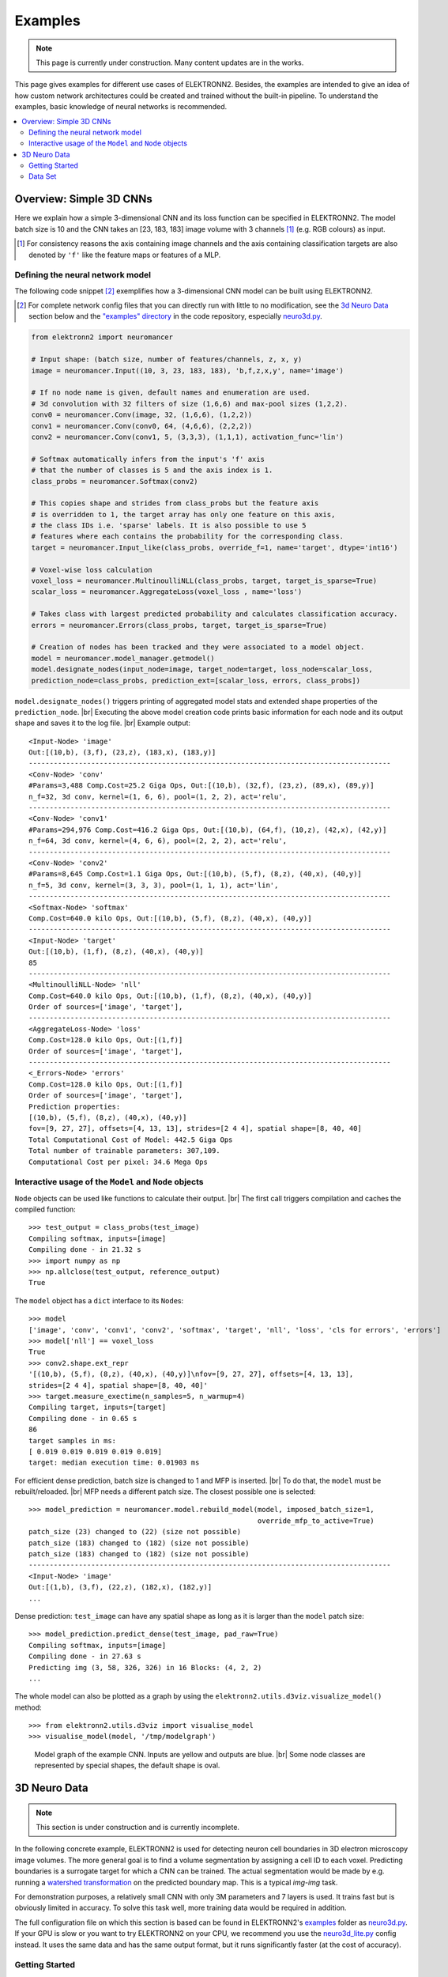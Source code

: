 .. |br| raw:: html

   <br />

.. _examples:

********
Examples
********

.. note::
   This page is currently under construction.
   Many content updates are in the works.


This page gives examples for different use cases of ELEKTRONN2. Besides, the
examples are intended to give an idea of how custom network architectures
could be created and trained without the built-in pipeline. To understand the
examples, basic knowledge of neural networks is recommended.

.. contents::
   :local:
   :depth: 2

Overview: Simple 3D CNNs
========================

Here we explain how a simple 3-dimensional CNN and its loss function can be
specified in ELEKTRONN2. The model batch size is 10 and the CNN takes an
[23, 183, 183] image volume with 3 channels [#f1]_ (e.g. RGB colours) as input.

.. [#f1] For consistency reasons the axis containing image channels and the axis
   containing classification targets are also denoted by ``'f'`` like the
   feature maps or features of a MLP.

Defining the neural network model
---------------------------------

The following code snippet [#f2]_ exemplifies how a 3-dimensional CNN model can be
built using ELEKTRONN2.

.. [#f2] For complete network config files that you can directly run with little
   to no modification, see the `3d Neuro Data`_ section below and the `"examples" directory
   <https://github.com/ELEKTRONN/ELEKTRONN2/tree/master/examples>`_ in the code
   repository, especially
   `neuro3d.py <https://github.com/ELEKTRONN/ELEKTRONN2/blob/master/examples/neuro3d.py>`_.

.. code-block:: python

   from elektronn2 import neuromancer

   # Input shape: (batch size, number of features/channels, z, x, y)
   image = neuromancer.Input((10, 3, 23, 183, 183), 'b,f,z,x,y', name='image')

   # If no node name is given, default names and enumeration are used.
   # 3d convolution with 32 filters of size (1,6,6) and max-pool sizes (1,2,2).
   conv0 = neuromancer.Conv(image, 32, (1,6,6), (1,2,2))
   conv1 = neuromancer.Conv(conv0, 64, (4,6,6), (2,2,2))
   conv2 = neuromancer.Conv(conv1, 5, (3,3,3), (1,1,1), activation_func='lin')

   # Softmax automatically infers from the input's 'f' axis
   # that the number of classes is 5 and the axis index is 1.
   class_probs = neuromancer.Softmax(conv2)

   # This copies shape and strides from class_probs but the feature axis
   # is overridden to 1, the target array has only one feature on this axis,
   # the class IDs i.e. 'sparse' labels. It is also possible to use 5
   # features where each contains the probability for the corresponding class.
   target = neuromancer.Input_like(class_probs, override_f=1, name='target', dtype='int16')

   # Voxel-wise loss calculation
   voxel_loss = neuromancer.MultinoulliNLL(class_probs, target, target_is_sparse=True)
   scalar_loss = neuromancer.AggregateLoss(voxel_loss , name='loss')

   # Takes class with largest predicted probability and calculates classification accuracy.
   errors = neuromancer.Errors(class_probs, target, target_is_sparse=True)

   # Creation of nodes has been tracked and they were associated to a model object.
   model = neuromancer.model_manager.getmodel()
   model.designate_nodes(input_node=image, target_node=target, loss_node=scalar_loss,
   prediction_node=class_probs, prediction_ext=[scalar_loss, errors, class_probs])

``model.designate_nodes()`` triggers printing of aggregated model stats and
extended shape properties of the ``prediction_node``. |br|
Executing the above model creation code prints basic information for each node
and its output shape and saves it to the log file. |br|
Example output::

   <Input-Node> 'image'
   Out:[(10,b), (3,f), (23,z), (183,x), (183,y)]
   ---------------------------------------------------------------------------------------
   <Conv-Node> 'conv'
   #Params=3,488 Comp.Cost=25.2 Giga Ops, Out:[(10,b), (32,f), (23,z), (89,x), (89,y)]
   n_f=32, 3d conv, kernel=(1, 6, 6), pool=(1, 2, 2), act='relu',
   ---------------------------------------------------------------------------------------
   <Conv-Node> 'conv1'
   #Params=294,976 Comp.Cost=416.2 Giga Ops, Out:[(10,b), (64,f), (10,z), (42,x), (42,y)]
   n_f=64, 3d conv, kernel=(4, 6, 6), pool=(2, 2, 2), act='relu',
   ---------------------------------------------------------------------------------------
   <Conv-Node> 'conv2'
   #Params=8,645 Comp.Cost=1.1 Giga Ops, Out:[(10,b), (5,f), (8,z), (40,x), (40,y)]
   n_f=5, 3d conv, kernel=(3, 3, 3), pool=(1, 1, 1), act='lin',
   ---------------------------------------------------------------------------------------
   <Softmax-Node> 'softmax'
   Comp.Cost=640.0 kilo Ops, Out:[(10,b), (5,f), (8,z), (40,x), (40,y)]
   ---------------------------------------------------------------------------------------
   <Input-Node> 'target'
   Out:[(10,b), (1,f), (8,z), (40,x), (40,y)]
   85
   ---------------------------------------------------------------------------------------
   <MultinoulliNLL-Node> 'nll'
   Comp.Cost=640.0 kilo Ops, Out:[(10,b), (1,f), (8,z), (40,x), (40,y)]
   Order of sources=['image', 'target'],
   ---------------------------------------------------------------------------------------
   <AggregateLoss-Node> 'loss'
   Comp.Cost=128.0 kilo Ops, Out:[(1,f)]
   Order of sources=['image', 'target'],
   ---------------------------------------------------------------------------------------
   <_Errors-Node> 'errors'
   Comp.Cost=128.0 kilo Ops, Out:[(1,f)]
   Order of sources=['image', 'target'],
   Prediction properties:
   [(10,b), (5,f), (8,z), (40,x), (40,y)]
   fov=[9, 27, 27], offsets=[4, 13, 13], strides=[2 4 4], spatial shape=[8, 40, 40]
   Total Computational Cost of Model: 442.5 Giga Ops
   Total number of trainable parameters: 307,109.
   Computational Cost per pixel: 34.6 Mega Ops


Interactive usage of the ``Model`` and ``Node`` objects
-------------------------------------------------------

``Node`` objects can be used like functions to calculate their output. |br|
The first call triggers compilation and caches the compiled function::

   >>> test_output = class_probs(test_image)
   Compiling softmax, inputs=[image]
   Compiling done - in 21.32 s
   >>> import numpy as np
   >>> np.allclose(test_output, reference_output)
   True

The ``model`` object has a ``dict`` interface to its ``Node``\s::

   >>> model
   ['image', 'conv', 'conv1', 'conv2', 'softmax', 'target', 'nll', 'loss', 'cls for errors', 'errors']
   >>> model['nll'] == voxel_loss
   True
   >>> conv2.shape.ext_repr
   '[(10,b), (5,f), (8,z), (40,x), (40,y)]\nfov=[9, 27, 27], offsets=[4, 13, 13],
   strides=[2 4 4], spatial shape=[8, 40, 40]'
   >>> target.measure_exectime(n_samples=5, n_warmup=4)
   Compiling target, inputs=[target]
   Compiling done - in 0.65 s
   86
   target samples in ms:
   [ 0.019 0.019 0.019 0.019 0.019]
   target: median execution time: 0.01903 ms

For efficient dense prediction, batch size is changed to 1 and MFP  is inserted. |br|
To do that, the ``model`` must be rebuilt/reloaded. |br|
MFP needs a different patch size. The closest possible one is selected::

   >>> model_prediction = neuromancer.model.rebuild_model(model, imposed_batch_size=1,
                                                          override_mfp_to_active=True)
   patch_size (23) changed to (22) (size not possible)
   patch_size (183) changed to (182) (size not possible)
   patch_size (183) changed to (182) (size not possible)
   ---------------------------------------------------------------------------------------
   <Input-Node> 'image'
   Out:[(1,b), (3,f), (22,z), (182,x), (182,y)]
   ...

Dense prediction: ``test_image`` can have any spatial shape as long as it
is larger than the ``model`` patch size::

   >>> model_prediction.predict_dense(test_image, pad_raw=True)
   Compiling softmax, inputs=[image]
   Compiling done - in 27.63 s
   Predicting img (3, 58, 326, 326) in 16 Blocks: (4, 2, 2)
   ...

The whole model can also be plotted as a graph by using the
``elektronn2.utils.d3viz.visualize_model()`` method::

   >>> from elektronn2.utils.d3viz import visualise_model
   >>> visualise_model(model, '/tmp/modelgraph')

.. figure::  _images/example_model_graph.png

   Model graph of the example CNN. Inputs are yellow and outputs are blue. |br|
   Some node classes are represented by special shapes, the default shape is oval.

3D Neuro Data
=============
.. note::
   This section is under construction and is currently incomplete.

.. TODO: Link to data format description

In the following concrete example, ELEKTRONN2 is used for detecting neuron
cell boundaries in 3D electron microscopy image volumes.
The more general goal is to find a volume segmentation by
assigning a cell ID to each voxel. Predicting boundaries is a surrogate target
for which a CNN can be trained. The actual segmentation would be made by e.g.
running a `watershed transformation <https://en.wikipedia.org/wiki/Watershed_(image_processing)>`_
on the predicted boundary map. This is a typical *img-img* task.

For demonstration purposes, a relatively small CNN with only 3M parameters and 7
layers is used. It trains fast but is obviously limited in accuracy. To
solve this task well, more training data would be required in addition.

The full configuration file on which this section is based can be found in
ELEKTRONN2's `examples <https://github.com/ELEKTRONN/ELEKTRONN2/tree/master/examples>`_
folder as `neuro3d.py <https://github.com/ELEKTRONN/ELEKTRONN2/blob/master/examples/neuro3d.py>`_.
If your GPU is slow or you want to try ELEKTRONN2 on your CPU, we recommend
you use the `neuro3d_lite.py <https://github.com/ELEKTRONN/ELEKTRONN2/blob/master/examples/neuro3d_lite.py>`_
config instead. It uses the same data and has the same output format, but it
runs significantly faster (at the cost of accuracy).

Getting Started
---------------

.. TODO: Link to installation instructions. From here on ELEKTRONN2 is expected to be installed.

1. Download and unpack the `neuro_data_zxy test data <http://elektronn.org/downloads/neuro_data_zxy.zip>`_  (98 MiB)::

      wget http://elektronn.org/downloads/neuro_data_zxy.zip
      unzip neuro_data_zxy.zip -d ~/neuro_data_zxy

2. ``cd`` to the ``examples`` directory or download the example file to your working directory::

   wget https://raw.githubusercontent.com/ELEKTRONN/ELEKTRONN2/master/examples/neuro3d.py

4. Run::

      elektronn2-train neuro3d.py --gpu=auto

4. Inspect the printed output and the plots in the save directory

5. You can start experimenting with changes in the config file (for example by
   inserting a new ``Conv`` layer) and validate your model by directly running
   the config file through your Python interpreter before trying to train it::

      python neuro3d.py


Data Set
--------

This data set is a subset of the zebra finch area X dataset j0126 by
`Jörgen Kornfeld <http://www.neuro.mpg.de/mitarbeiter/43611/3242756>`_.
There are 3 volumes which contain "barrier" labels (union of cell boundaries
and extra cellular space) of shape ``(150,150,150)`` in ``(x,y,z)`` axis
order. Correspondingly, there are 3 volumes which contain raw electron
microscopy images. Because a CNN can only make predictions within some offset
from the input image extent, the size of the image cubes is larger
``(250,350,350)`` in order to be able to make predictions and to train
for every labelled voxel. The margin in this examples allows to make
predictions for the labelled region with a maximal field of view of
``201`` in  ``x, y`` and ``101`` in ``z``.

There is a difference in the lateral dimensions and in ``z`` - direction
because this data set is anisotropic: lateral voxels have a spacing of
:math:`10 \mu m` in contrast to :math:`20 \mu m` vertically. Snapshots
of images and labels are depicted below.

.. TODO: Link to images

During training, the pipeline cuts image and target patches from the loaded
data cubes at randomly sampled locations and feeds them to the CNN. Therefore
the CNN input size should be smaller than the size of the data cubes, to leave
enough space to cut from many different positions. Otherwise it will always
use the same patch (more or less) and soon over-fit to that one.

.. note::
   **Implementation details:** When the cubes are read into the pipeline, it
   is implicitly assumed that the smaller label cube is spatially centered
   w.r.t the larger image cube (hence the size surplus of the image cube must
   be even). Furthermore, for performance reasons the cubes are internally
   zero-padded to the same size and
   cropped such that only the area in which labels and images are both
   available after considering the CNN offset is used. If labels cannot be effectively
   used for training (because either the image surplus is too small or your FOV
   is too large) a note will be printed.

Additionally to the 3 pairs of images and labels, 2 small image cubes for live
previews are included. Note that preview data must be a **list** of one or
several cubes stored in a ``h5``-file.

